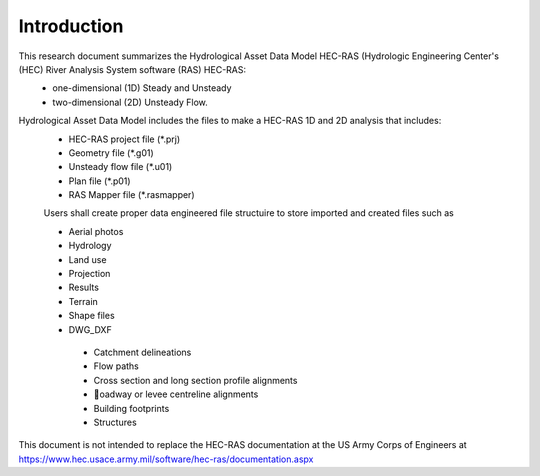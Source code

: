 Introduction
=============

This research document summarizes the Hydrological Asset Data Model HEC-RAS (Hydrologic Engineering Center's (HEC) River Analysis System software (RAS) HEC-RAS:
 * one-dimensional (1D) Steady and Unsteady
 * two-dimensional (2D) Unsteady Flow.

Hydrological Asset Data Model includes the files to make a HEC-RAS 1D and 2D analysis that includes:
 * HEC-RAS project file (*.prj)
 * Geometry file (*.g01)
 * Unsteady flow file (*.u01)
 * Plan file (*.p01)
 * RAS Mapper file (*.rasmapper)

 Users shall create proper data engineered file structuire to store imported and created files such as
 
 * Aerial photos
 * Hydrology
 * Land use
 * Projection
 * Results
 * Terrain
 * Shape files
 * DWG_DXF
  * Catchment delineations
  * Flow paths
  * Cross section and long section profile alignments
  * oadway or levee centreline alignments
  * Building footprints
  * Structures

This document is not intended to replace the HEC-RAS documentation at the US Army Corps of Engineers at https://www.hec.usace.army.mil/software/hec-ras/documentation.aspx

 
